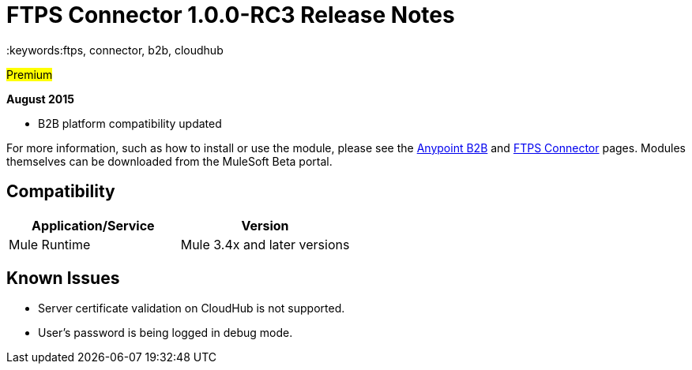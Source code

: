 ﻿= FTPS Connector 1.0.0-RC3 Release Notes
:keywords:ftps, connector, b2b, cloudhub

#Premium#

*August 2015*

* B2B platform compatibility updated

For more information, such as how to install or use the module, please see the link:anypoint-b2b/anypoint-b2b[Anypoint B2B] and link:anypoint-b2b/ftps-connector[FTPS Connector] pages. Modules themselves can be downloaded from the MuleSoft Beta portal.

== Compatibility

[width="100%",cols="50%,50%",options="header",]
|===
|Application/Service |Version
|Mule Runtime |Mule 3.4x and later versions
|===

== Known Issues

* Server certificate validation on CloudHub is not supported.
* User’s password is being logged in debug mode.
